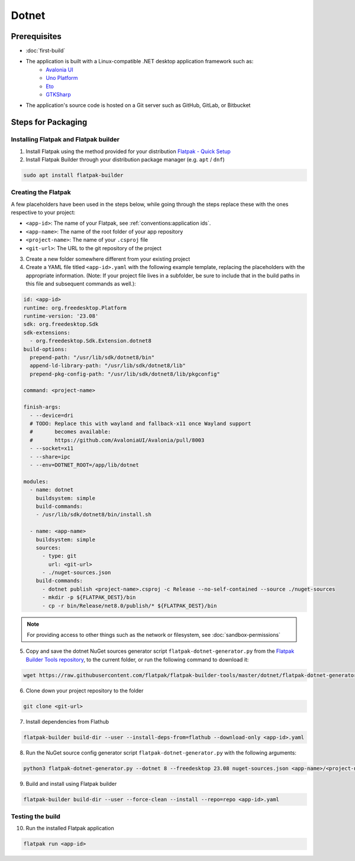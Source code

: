 Dotnet
======

Prerequisites
~~~~~~~~~~~~~
- :doc:`first-build`
- The application is built with a Linux-compatible .NET desktop application framework such as:
    - `Avalonia UI <https://avaloniaui.net/>`_
    - `Uno Platform <https://platform.uno/>`_
    - `Eto <https://github.com/picoe/Eto>`_
    - `GTKSharp <https://github.com/GtkSharp/GtkSharp>`_
- The application's source code is hosted on a Git server such as GitHub, GitLab, or Bitbucket

Steps for Packaging
~~~~~~~~~~~~~~~~~~~

Installing Flatpak and Flatpak builder
^^^^^^^^^^^^^^^^^^^^^^^^^^^^^^^^^^^^^^

1. Install Flatpak using the method provided for your distribution
   `Flatpak - Quick Setup <https://flatpak.org/setup/>`_

2. Install Flatpak Builder through your distribution package manager (e.g. ``apt`` / ``dnf``)

.. code-block:: shell

  sudo apt install flatpak-builder


Creating the Flatpak
^^^^^^^^^^^^^^^^^^^^

A few placeholders have been used in the steps below, while going through the steps replace these with the ones respective to your project:

- ``<app-id>``: The name of your Flatpak, see :ref:`conventions:application ids`.
- ``<app-name>``: The name of the root folder of your app repository
- ``<project-name>``: The name of your ``.csproj`` file
- ``<git-url>``: The URL to the git repository of the project

3.  Create a new folder somewhere different from your existing project

4.  Create a YAML file titled ``<app-id>.yaml`` with the following example template, replacing the placeholders with the appropriate information. (Note: If your project file lives in a subfolder, be sure to include that in the build paths in this file and subsequent commands as well.): 

.. code-block:: yaml

  id: <app-id>
  runtime: org.freedesktop.Platform
  runtime-version: '23.08'
  sdk: org.freedesktop.Sdk
  sdk-extensions:
    - org.freedesktop.Sdk.Extension.dotnet8
  build-options:
    prepend-path: "/usr/lib/sdk/dotnet8/bin"
    append-ld-library-path: "/usr/lib/sdk/dotnet8/lib"
    prepend-pkg-config-path: "/usr/lib/sdk/dotnet8/lib/pkgconfig"

  command: <project-name>

  finish-args:
    - --device=dri
    # TODO: Replace this with wayland and fallback-x11 once Wayland support
    #       becomes available:
    #       https://github.com/AvaloniaUI/Avalonia/pull/8003
    - --socket=x11
    - --share=ipc
    - --env=DOTNET_ROOT=/app/lib/dotnet

  modules:
    - name: dotnet
      buildsystem: simple
      build-commands:
      - /usr/lib/sdk/dotnet8/bin/install.sh

    - name: <app-name>
      buildsystem: simple
      sources:
        - type: git
          url: <git-url>
        - ./nuget-sources.json
      build-commands:
        - dotnet publish <project-name>.csproj -c Release --no-self-contained --source ./nuget-sources
        - mkdir -p ${FLATPAK_DEST}/bin
        - cp -r bin/Release/net8.0/publish/* ${FLATPAK_DEST}/bin

.. note::

    For providing access to other things such as the network or
    filesystem, see :doc:`sandbox-permissions`

5.  Copy and save the dotnet NuGet sources generator script
    ``flatpak-dotnet-generator.py`` from the `Flatpak Builder Tools
    repository <https://github.com/flatpak/flatpak-builder-tools>`_, to
    the current folder, or run the following command to download it:

.. code-block:: shell

      wget https://raw.githubusercontent.com/flatpak/flatpak-builder-tools/master/dotnet/flatpak-dotnet-generator.py

6.  Clone down your project repository to the folder

.. code-block:: shell

      git clone <git-url>

7.  Install dependencies from Flathub

.. code-block:: shell

      flatpak-builder build-dir --user --install-deps-from=flathub --download-only <app-id>.yaml

8.  Run the NuGet source config generator script ``flatpak-dotnet-generator.py`` with the following arguments:

.. code-block:: shell

      python3 flatpak-dotnet-generator.py --dotnet 8 --freedesktop 23.08 nuget-sources.json <app-name>/<project-name>.csproj

9. Build and install using Flatpak builder

.. code-block:: shell

      flatpak-builder build-dir --user --force-clean --install --repo=repo <app-id>.yaml


Testing the build
^^^^^^^^^^^^^^^^^

10. Run the installed Flatpak application

.. code-block:: shell

      flatpak run <app-id>

